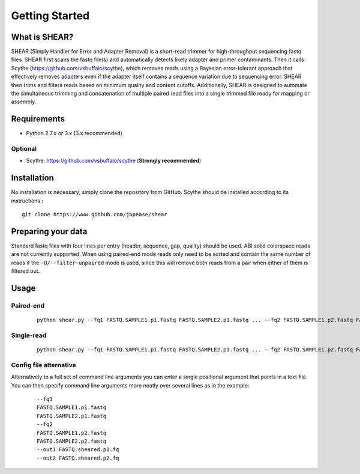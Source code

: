 .. _intro:

###############
Getting Started
###############

What is SHEAR?
==============

SHEAR (Simply Handler for Error and Adapter Removal) is a short-read trimmer for high-throughput sequencing fastq files.
SHEAR first scans the fastq file(s) and automatically detects likely adapter and primer contaminants.  Then it calls 
Scythe (https://github.com/vsbuffalo/scythe), which removes reads using a Bayesian error-tolerant approach that 
effectively removes adapters even if the adapter itself contains a sequence variation due to sequencing error.
SHEAR then trims and filters reads based on minimum quality and content cutoffs.  Additionally, SHEAR is designed to 
automate the simultaneous trimming and concatenation of multiple paired read files into a single trimmed file ready
for mapping or assembly.  

Requirements
============

* Python 2.7.x or 3.x (3.x recommended)

Optional
--------

* Scythe: https://github.com/vsbuffalo/scythe (**Strongly recommended**)

Installation
============

No installation is necessary, simply clone the repository from GitHub. Scythe should be installed according to its instructions.::

  git clone https://www.github.com/jbpease/shear


Preparing your data
===================
Standard fastq files with four lines per entry (header, sequence, gap, quality) should be used.  ABI solid colorspace reads are not currently supported.  When using paired-end mode reads only need to be sorted and contain the same number of reads if the ``-U/--filter-unpaired`` mode is used, since this will remove both reads from a pair when either of them is filtered out.


Usage
=====

Paired-end
----------

 ::

  python shear.py --fq1 FASTQ.SAMPLE1.p1.fastq FASTQ.SAMPLE2.p1.fastq ... --fq2 FASTQ.SAMPLE1.p2.fastq FASTQ.SAMPLE2.p2.fastq ...  --out1 FASTQ.sheared.p1.fq --out2 FASTQ.sheared.p2.fq

Single-read
----------

 ::

  python shear.py --fq1 FASTQ.SAMPLE1.p1.fastq FASTQ.SAMPLE2.p1.fastq ... --fq2 FASTQ.SAMPLE1.p2.fastq FASTQ.SAMPLE2.p2.fastq ...  --out1 FASTQ.sheared.p1.fq --out2 FASTQ.sheared.p2.fq


Config file alternative
-----------------------
Alternatively to a full set of command line arguments you can enter a single positional argument that points in a text file.  You can then specify command line arguments more neatly over several lines as in the example:

 ::

  --fq1 
  FASTQ.SAMPLE1.p1.fastq 
  FASTQ.SAMPLE2.p1.fastq 
  --fq2 
  FASTQ.SAMPLE1.p2.fastq 
  FASTQ.SAMPLE2.p2.fastq 
  --out1 FASTQ.sheared.p1.fq 
  --out2 FASTQ.sheared.p2.fq 


